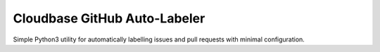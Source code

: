 Cloudbase GitHub Auto-Labeler
=============================

Simple Python3 utility for automatically labelling issues and pull requests
with minimal configuration.
